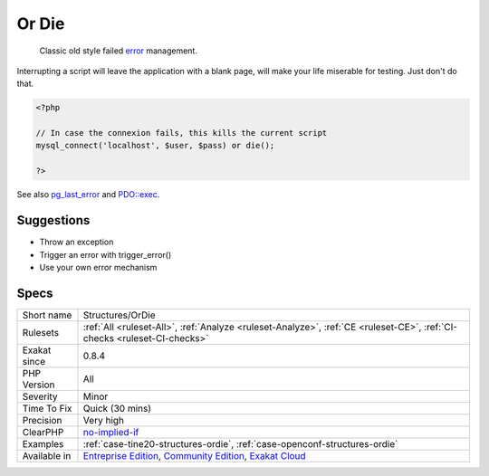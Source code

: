 .. _structures-ordie:

.. _or-die:

Or Die
++++++

  Classic old style failed `error <https://www.php.net/error>`_ management. 



Interrupting a script will leave the application with a blank page, will make your life miserable for testing. Just don't do that.

.. code-block:: php
   
   <?php
   
   // In case the connexion fails, this kills the current script
   mysql_connect('localhost', $user, $pass) or die();
   
   ?>

See also `pg_last_error <https://www.php.net/manual/en/function.pg-last-error.php>`_ and `PDO::exec <https://www.php.net/manual/en/pdo.exec.php>`_.


Suggestions
___________

* Throw an exception
* Trigger an error with trigger_error()
* Use your own error mechanism




Specs
_____

+--------------+-----------------------------------------------------------------------------------------------------------------------------------------------------------------------------------------+
| Short name   | Structures/OrDie                                                                                                                                                                        |
+--------------+-----------------------------------------------------------------------------------------------------------------------------------------------------------------------------------------+
| Rulesets     | :ref:`All <ruleset-All>`, :ref:`Analyze <ruleset-Analyze>`, :ref:`CE <ruleset-CE>`, :ref:`CI-checks <ruleset-CI-checks>`                                                                |
+--------------+-----------------------------------------------------------------------------------------------------------------------------------------------------------------------------------------+
| Exakat since | 0.8.4                                                                                                                                                                                   |
+--------------+-----------------------------------------------------------------------------------------------------------------------------------------------------------------------------------------+
| PHP Version  | All                                                                                                                                                                                     |
+--------------+-----------------------------------------------------------------------------------------------------------------------------------------------------------------------------------------+
| Severity     | Minor                                                                                                                                                                                   |
+--------------+-----------------------------------------------------------------------------------------------------------------------------------------------------------------------------------------+
| Time To Fix  | Quick (30 mins)                                                                                                                                                                         |
+--------------+-----------------------------------------------------------------------------------------------------------------------------------------------------------------------------------------+
| Precision    | Very high                                                                                                                                                                               |
+--------------+-----------------------------------------------------------------------------------------------------------------------------------------------------------------------------------------+
| ClearPHP     | `no-implied-if <https://github.com/dseguy/clearPHP/tree/master/rules/no-implied-if.md>`__                                                                                               |
+--------------+-----------------------------------------------------------------------------------------------------------------------------------------------------------------------------------------+
| Examples     | :ref:`case-tine20-structures-ordie`, :ref:`case-openconf-structures-ordie`                                                                                                              |
+--------------+-----------------------------------------------------------------------------------------------------------------------------------------------------------------------------------------+
| Available in | `Entreprise Edition <https://www.exakat.io/entreprise-edition>`_, `Community Edition <https://www.exakat.io/community-edition>`_, `Exakat Cloud <https://www.exakat.io/exakat-cloud/>`_ |
+--------------+-----------------------------------------------------------------------------------------------------------------------------------------------------------------------------------------+


